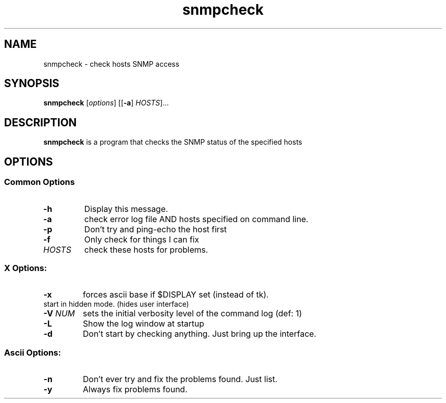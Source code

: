 .TH snmpcheck 1 2018-03-30 V5.7.3 Net-SNMP
.SH NAME
snmpcheck \- check hosts SNMP access
.SH SYNOPSIS
.B snmpcheck
[\fIoptions\fR] [[\fB\-a\fR] \fIHOSTS\fR]...
.SH DESCRIPTION
\fBsnmpcheck\fP is a program that checks the SNMP status of the
specified hosts
.SH OPTIONS
.SS Common Options
.TP
.B \-h
Display this message.
.TP
.B \-a
check error log file AND hosts specified on command line.
.TP
.B \-p
Don't try and ping\-echo the host first
.TP
.B \-f
Only check for things I can fix
.TP
.I HOSTS
check these hosts for problems.
.SS X Options:
.TP
.B \-x
forces ascii base if $DISPLAY set (instead of tk).
.TP
.fB \-H
start in hidden mode.  (hides user interface)
.TP
.BI \-V " NUM"
sets the initial verbosity level of the command log (def: 1)
.TP
.B \-L
Show the log window at startup
.TP
.B \-d
Don't start by checking anything.  Just bring up the interface.
.SS "Ascii Options:"
.TP
.B \-n
Don't ever try and fix the problems found.  Just list.
.TP
.B \-y
Always fix problems found.
